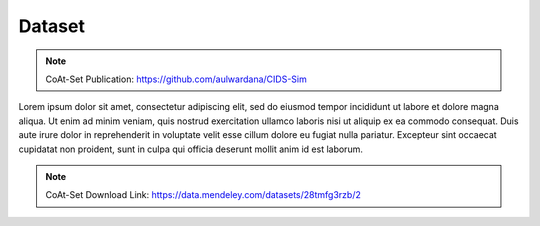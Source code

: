 .. _dataset:

Dataset
===========

.. note::

    CoAt-Set Publication: https://github.com/aulwardana/CIDS-Sim

Lorem ipsum dolor sit amet, consectetur adipiscing elit, sed do eiusmod tempor incididunt ut labore et dolore magna aliqua. 
Ut enim ad minim veniam, quis nostrud exercitation ullamco laboris nisi ut aliquip ex ea commodo consequat. 
Duis aute irure dolor in reprehenderit in voluptate velit esse cillum dolore eu fugiat nulla pariatur. 
Excepteur sint occaecat cupidatat non proident, sunt in culpa qui officia deserunt mollit anim id est laborum.

.. note::

    CoAt-Set Download Link: https://data.mendeley.com/datasets/28tmfg3rzb/2
